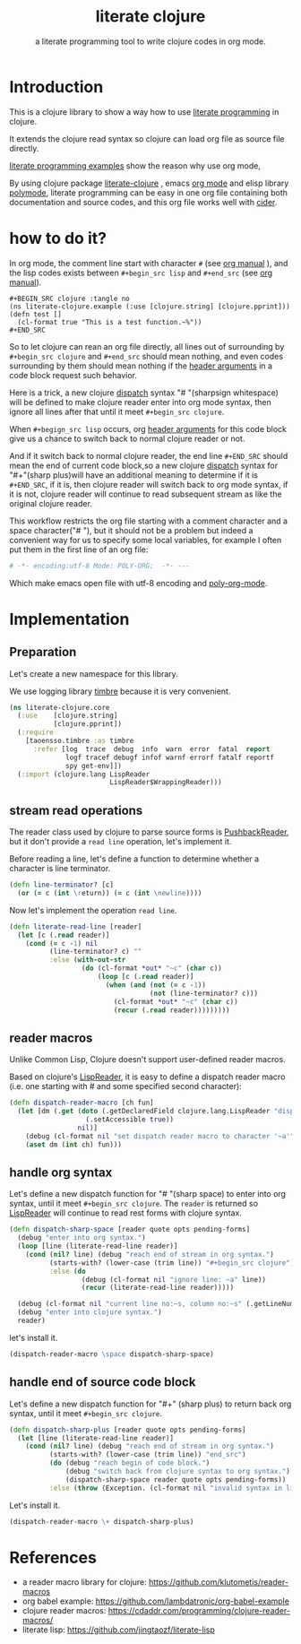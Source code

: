 # -*- encoding:utf-8 Mode: POLY-ORG;  -*- --- 
#+Title: literate clojure
#+SubTitle: a literate programming tool to write clojure codes in org mode.
#+OPTIONS: toc:2
#+STARTUP: noindent
#+STARTUP: inlineimages

* Table of Contents                                               :noexport:TOC:
- [[#introduction][Introduction]]
- [[#how-to-do-it][how to do it?]]
- [[#implementation][Implementation]]
  - [[#preparation][Preparation]]
  - [[#stream-read-operations][stream read operations]]
  - [[#reader-macros][reader macros]]
  - [[#handle-org-syntax][handle org syntax]]
  - [[#handle-end-of-source-code-block][handle end of source code block]]
- [[#references][References]]

* Introduction
This is a clojure library to show a way how to use [[http://www.literateprogramming.com/][literate programming]] in clojure.

It extends the clojure read syntax so clojure can load org file as source file directly.

[[https://github.com/limist/literate-programming-examples][literate programming examples]] show the reason why use org mode,

By using clojure package [[https://github.com/jingtaozf/literate-clojure][literate-clojure]] , emacs [[https://orgmode.org/][org mode]] and elisp library [[https://polymode.github.io/][polymode]], 
literate programming can be easy in one org file containing both documentation and source codes,
and this org file works well with [[https://github.com/clojure-emacs/cider][cider]].

* how to do it?
In org mode, the comment line start with character ~#~ (see [[https://orgmode.org/manual/Comment-lines.html][org manual]] ), 
and the lisp codes exists between ~#+begin_src lisp~ and ~#+end_src~ 
(see [[https://orgmode.org/manual/Literal-examples.html][org manual]]).

#+BEGIN_EXAMPLE
   ,#+BEGIN_SRC clojure :tangle no
   (ns literate-clojure.example (:use [clojure.string] [clojure.pprint]))
   (defn test []
     (cl-format true "This is a test function.~%"))
   ,#+END_SRC
#+END_EXAMPLE

So to let clojure can rean an org file directly, all lines out of surrounding
by ~#+begin_src clojure~ and ~#+end_src~ should mean nothing,
and even codes surrounding by them should mean nothing 
if the [[https://orgmode.org/manual/Code-block-specific-header-arguments.html#Code-block-specific-header-arguments][header arguments]] in a code block request such behavior.

Here is a trick, a new clojure [[https://clojure.org/reference/reader#_dispatch][dispatch]] syntax "# "(sharpsign whitespace) will be defined to make clojure reader enter into org mode syntax,
then ignore all lines after that until it meet ~#+begin_src clojure~. 

When ~#+begign_src lisp~ occurs, org [[https://orgmode.org/manual/Code-block-specific-header-arguments.html#Code-block-specific-header-arguments][header arguments]] for this code block give us
a chance to switch back to normal clojure reader or not.

And if it switch back to normal clojure reader, the end line ~#+END_SRC~ should mean the end of current
code block,so a new clojure [[https://clojure.org/reference/reader#_dispatch][dispatch]] syntax for "#+"(sharp plus)will have an additional meaning 
to determine if it is ~#+END_SRC~, 
if it is, then clojure reader will switch back to org mode syntax,
if it is not, clojure reader will continue to read subsequent stream as like the original clojure reader.

This workflow restricts the org file starting with a comment character and a space character("# "),
but it should not be a problem but indeed a convenient way for us to specify some local variables,
for example I often put them in the first line of an org file:
#+BEGIN_SRC org
# -*- encoding:utf-8 Mode: POLY-ORG;  -*- --- 
#+END_SRC
Which make emacs open file with utf-8 encoding and [[https://github.com/polymode/poly-org][poly-org-mode]].

* Implementation
** Preparation
Let's create a new namespace for this library.

We use logging library [[https://github.com/ptaoussanis/timbre][timbre]] because it is very convenient.
#+BEGIN_SRC clojure
(ns literate-clojure.core
  (:use    [clojure.string]
           [clojure.pprint])
  (:require
    [taoensso.timbre :as timbre
      :refer [log  trace  debug  info  warn  error  fatal  report
              logf tracef debugf infof warnf errorf fatalf reportf
              spy get-env]])
  (:import (clojure.lang LispReader
                         LispReader$WrappingReader)))
#+END_SRC

** stream read operations
The reader class used by clojure to parse source forms is [[https://docs.oracle.com/javase/7/docs/api/java/io/PushbackReader.html][PushbackReader]], 
but it don't provide a ~read line~ operation, let's implement it.

Before reading a line, let's define a function to determine whether a character is line terminator.
#+BEGIN_SRC clojure
(defn line-terminator? [c]
  (or (= c (int \return)) (= c (int \newline))))
#+END_SRC

Now let's implement the operation ~read line~.
#+BEGIN_SRC clojure
(defn literate-read-line [reader]
  (let [c (.read reader)]
    (cond (= c -1) nil
          (line-terminator? c) ""
          :else (with-out-str
                  (do (cl-format *out* "~c" (char c))
                      (loop [c (.read reader)]
                        (when (and (not (= c -1))
                                   (not (line-terminator? c)))
                          (cl-format *out* "~c" (char c))
                          (recur (.read reader)))))))))
#+END_SRC
** reader macros
Unlike Common Lisp, Clojure doesn't support user-defined reader macros.

Based on clojure's [[https://github.com/clojure/clojure/blob/master/src/jvm/clojure/lang/LispReader.java][LispReader]], it is easy to define a dispatch reader macro 
(i.e. one starting with # and some specified second character):
#+BEGIN_SRC clojure
(defn dispatch-reader-macro [ch fun]
  (let [dm (.get (doto (.getDeclaredField clojure.lang.LispReader "dispatchMacros")
                   (.setAccessible true))
                 nil)]
    (debug (cl-format nil "set dispatch reader macro to character '~a'" ch))
    (aset dm (int ch) fun)))
#+END_SRC

** handle org syntax
Let's define a new dispatch function for "# "(sharp space) to enter into org syntax, until it meet ~#+begin_src clojure~.
The ~reader~ is returned so  [[https://github.com/clojure/clojure/blob/master/src/jvm/clojure/lang/LispReader.java][LispReader]] will continue to read rest forms with clojure syntax.
#+BEGIN_SRC clojure
(defn dispatch-sharp-space [reader quote opts pending-forms]
  (debug "enter into org syntax.")
  (loop [line (literate-read-line reader)]
    (cond (nil? line) (debug "reach end of stream in org syntax.")
          (starts-with? (lower-case (trim line)) "#+begin_src clojure") (debug "reach begin of code block.")
          :else (do
                  (debug (cl-format nil "ignore line: ~a" line))
                  (recur (literate-read-line reader)))))

  (debug (cl-format nil "current line no:~s, column no:~s" (.getLineNumber reader) (.getColumnNumber reader)))
  (debug "enter into clojure syntax.")
  reader)
#+END_SRC

let's install it.
#+BEGIN_SRC clojure
(dispatch-reader-macro \space dispatch-sharp-space)
#+END_SRC
** handle end of source code block
Let's define a new dispatch function for "#+" (sharp plus) to return back org syntax, until it meet ~#+begin_src clojure~.
#+BEGIN_SRC clojure
(defn dispatch-sharp-plus [reader quote opts pending-forms]
  (let [line (literate-read-line reader)]
    (cond (nil? line) (debug "reach end of stream in org syntax.")
          (starts-with? (lower-case (trim line)) "end_src")
          (do (debug "reach begin of code block.")
              (debug "switch back from clojure syntax to org syntax.")
              (dispatch-sharp-space reader quote opts pending-forms))
          :else (throw (Exception. (cl-format nil "invalid syntax in line :~a" line))))))
#+END_SRC

Let's install it.
#+BEGIN_SRC clojure
(dispatch-reader-macro \+ dispatch-sharp-plus)
#+END_SRC

* References
- a reader macro library for clojure: https://github.com/klutometis/reader-macros
- org babel example: https://github.com/lambdatronic/org-babel-example
- clojure reader macros: https://cdaddr.com/programming/clojure-reader-macros/
- literate lisp: https://github.com/jingtaozf/literate-lisp
